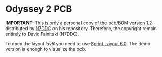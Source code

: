 * Odyssey 2 PCB

*IMPORTANT*: This is only a personal copy of the pcb/BOM version 1.2
 distributed by [[https://github.com/Dfinitski/Odyssey-2_2017_TRX][N7DDC]] on his repository. Therefore, the copyright
 remain entirely to David Fainitski (N7DDC).

To open the layout /lay6/ you need to use [[https://www.electronic-software-shop.com/lng/en/electronic-software/sprint-layout-60.html][Sprint Layout 6.0]]. The demo
version is enough to visualize the pcb.
